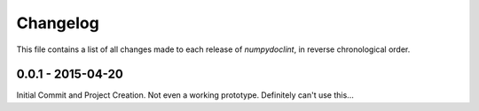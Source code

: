 =========
Changelog
=========

This file contains a list of all changes made to each release of
`numpydoclint`, in reverse chronological order.

0.0.1 - 2015-04-20
------------------

Initial Commit and Project Creation. Not even a working prototype. Definitely
can't use this...
